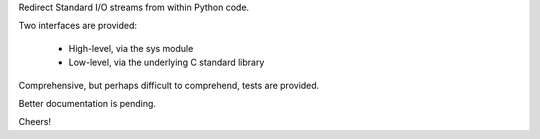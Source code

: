 Redirect Standard I/O streams from within Python code.

Two interfaces are provided:

 - High-level, via the sys module
 - Low-level, via the underlying C standard library

Comprehensive, but perhaps difficult to comprehend, tests are provided.

Better documentation is pending.

Cheers!
